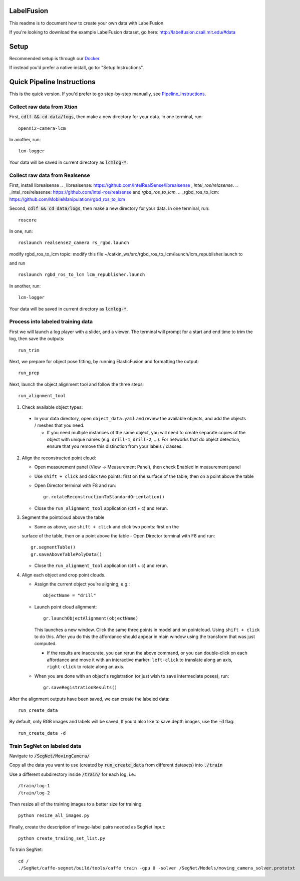 =====
LabelFusion
=====

This readme is to document how to create your own data with LabelFusion.

If you're looking to download the example LabelFusion dataset, go here: http://labelfusion.csail.mit.edu/#data

=====
Setup
=====

Recommended setup is through our Docker_.

.. _Docker: https://hub.docker.com/r/robotlocomotion/labelfusion/

If instead you'd prefer a native install, go to:  "Setup Instructions".

.. _Setup_Instructions: https://github.com/RobotLocomotion/LabelFusion/blob/master/docs/setup.rst

===========================
Quick Pipeline Instructions
===========================

This is the quick version.  If you'd prefer to go step-by-step manually, see Pipeline_Instructions_.

.. _Pipeline_Instructions: https://github.com/RobotLocomotion/LabelFusion/blob/master/docs/pipeline.rst

Collect raw data from Xtion
---------------------------

First, :code:`cdlf && cd data/logs`, then make a new directory for your data.  In one terminal, run:

::

	openni2-camera-lcm

In another, run:

::

	lcm-logger

Your data will be saved in current directory as :code:`lcmlog-*`.


Collect raw data from Realsense
---------------------------

First, install librealsense 
.. _librealsense: https://github.com/IntelRealSense/librealsense
, `intel_ros/relasense`.
.. _intel_ros/relasense: https://github.com/intel-ros/realsense 
and `rgbd_ros_to_lcm`.
.. _rgbd_ros_to_lcm: https://github.com/MobileManipulation/rgbd_ros_to_lcm

Second, :code:`cdlf && cd data/logs`, then make a new directory for your data.  In one terminal, run:

::

	roscore

In one, run:

::

	roslaunch realsense2_camera rs_rgbd.launch

modify rgbd_ros_to_lcm topic:
modify this file ~/catkin_ws/src/rgbd_ros_to_lcm/launch/lcm_republisher.launch to

.. code_block:: 

	<?xml version="1.0"?>
	<launch>
	  <node name="lcm_republisher" pkg="rgbd_ros_to_lcm" type="lcm_republisher" output="screen" respawn="false" >
	    <rosparam subst_value="true">      
	      # input parameters
	      subscribe_point_cloud: false
	      rgb_topic: /camera/color/image_raw
	      depth_topic: /camera/aligned_depth_to_color/image_raw
	      cloud_topic: /camera/depth_registered/points

	      # output parameters
	      output_lcm_channel: "OPENNI_FRAME"
	      compress_rgb: true
	      compress_depth: true

	      debug_print_statements: true
	    </rosparam>
	  </node>
	</launch>

and run

::

    roslaunch rgbd_ros_to_lcm lcm_republisher.launch

In another, run:

::

	lcm-logger

Your data will be saved in current directory as :code:`lcmlog-*`.

Process into labeled training data
----------------------------------

First we will launch a log player with a slider, and a viewer.  The terminal will prompt for a start and end time to trim the log, then save the outputs:

::

	run_trim

Next, we prepare for object pose fitting, by running ElasticFusion and formatting the output:

::

	run_prep

Next, launch the object alignment tool and follow the three steps:

::

	run_alignment_tool

1. 	Check available object types:

    - In your data directory, open ``object_data.yaml`` and review the available objects, and add the objects / meshes that you need.

      - If you need multiple instances of the same object, you will need to create separate copies of the object with unique names (e.g. ``drill-1``, ``drill-2``, ...). For networks that do object detection, ensure that you remove this distinction from your labels / classes.

2. 	Align the reconstructed point cloud:

	- Open measurement panel (View -> Measurement Panel), then check Enabled in measurement panel
	- Use ``shift + click`` and click two points: first on the surface of the table, then on a point above the table
	- Open Director terminal with F8 and run::

		gr.rotateReconstructionToStandardOrientation()

	- Close the ``run_alignment_tool`` application (ctrl + c) and rerun.

3. 	Segment the pointcloud above the table

	- Same as above, use ``shift + click`` and click two points: first on the
	surface of the table, then on a point above the table
	- Open Director terminal with F8 and run::

		gr.segmentTable()
		gr.saveAboveTablePolyData()

	- Close the ``run_alignment_tool`` application (ctrl + c) and rerun.

4. 	Align each object and crop point clouds.

	- Assign the current object you're aligning, e.g.::
	
		objectName = "drill"

	- Launch point cloud alignment::

	    gr.launchObjectAlignment(objectName)

	  This launches a new window. Click the same three points in model and on pointcloud. Using ``shift + click`` to do this. After you do this the affordance should appear in main window using the transform that was just computed.

	  -	If the results are inaccurate, you can rerun the above command, or you  can double-click on each affordance and move it with an interactive marker: ``left-click`` to translate along an axis, ``right-click`` to rotate along an axis.

	- When you are done with an object's registration (or just wish to save intermediate poses), run::

		gr.saveRegistrationResults()

After the alignment outputs have been saved, we can create the labeled data:

::

	run_create_data
	
By default, only RGB images and labels will be saved.  If you'd also like to save depth images, use the :code:`-d` flag:

::

	run_create_data -d



Train SegNet on labeled data
----------------------------

Navigate to :code:`/SegNet/MovingCamera/`

Copy all the data you want to use (created by :code:`run_create_data` from different datasets) into :code:`./train`

Use a different subdirectory inside :code:`/train/` for each log, i.e.:

::

        /train/log-1
        /train/log-2

Then resize all of the training images to a better size for training::

	python resize_all_images.py

Finally, create the description of image-label pairs needed as SegNet input::

	python create_traiing_set_list.py

To train SegNet::

	cd /
	./SegNet/caffe-segnet/build/tools/caffe train -gpu 0 -solver /SegNet/Models/moving_camera_solver.prototxt

